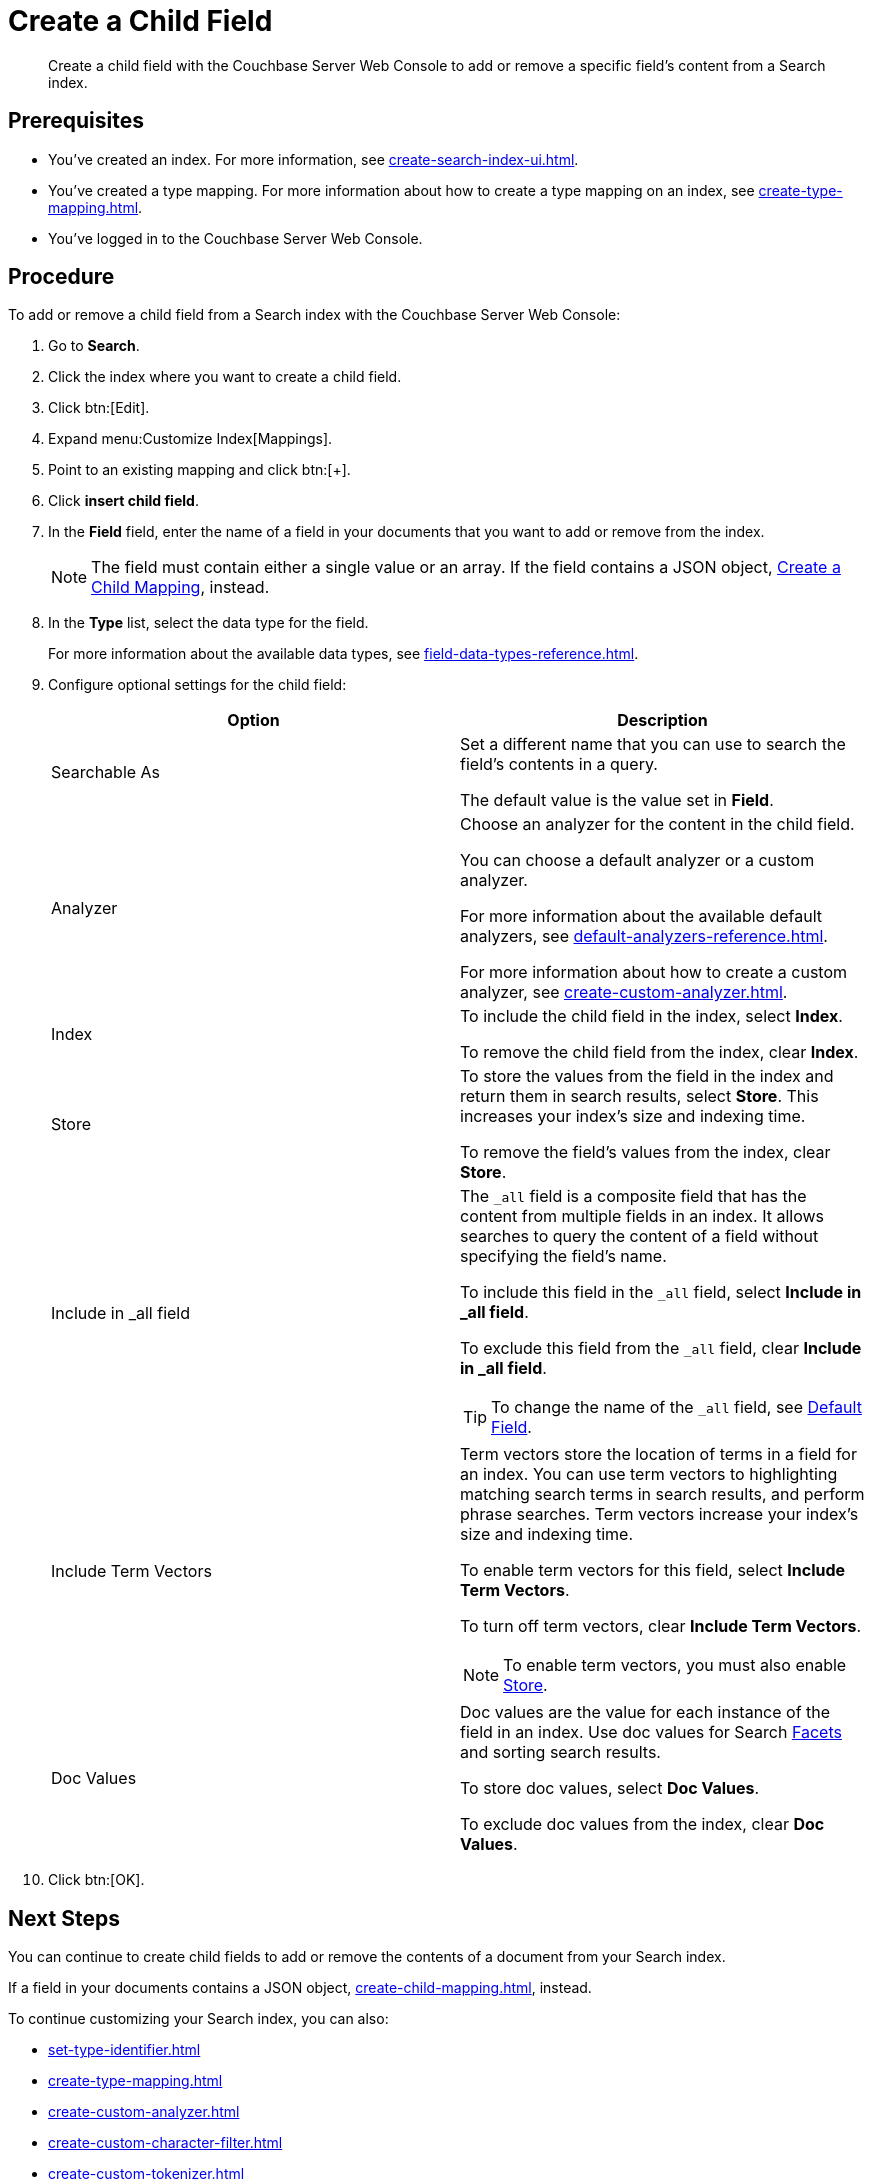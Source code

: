 = Create a Child Field
:page-topic-type: guide
:description: Create a child field with the Couchbase Server Web Console to add or remove a specific field's content from a Search index.

[abstract]
{description}

== Prerequisites 

* You've created an index.
For more information, see xref:create-search-index-ui.adoc[].

* You've created a type mapping. 
For more information about how to create a type mapping on an index, see xref:create-type-mapping.adoc[].

* You've logged in to the Couchbase Server Web Console. 
 

== Procedure 

To add or remove a child field from a Search index with the Couchbase Server Web Console:

. Go to *Search*.
. Click the index where you want to create a child field.
. Click btn:[Edit].
. Expand menu:Customize Index[Mappings]. 
. Point to an existing mapping and click btn:[+].
. Click *insert child field*. 
. In the *Field* field, enter the name of a field in your documents that you want to add or remove from the index.
+
NOTE: The field must contain either a single value or an array. If the field contains a JSON object, xref:create-child-mapping.adoc[Create a Child Mapping], instead.  
. In the *Type* list, select the data type for the field. 
+
For more information about the available data types, see xref:field-data-types-reference.adoc[].

. Configure optional settings for the child field: 
+
|====
|Option |Description 

|Searchable As a|

Set a different name that you can use to search the field's contents in a query. 

The default value is the value set in *Field*.

|Analyzer a|

Choose an analyzer for the content in the child field. 

You can choose a default analyzer or a custom analyzer. 

For more information about the available default analyzers, see xref:default-analyzers-reference.adoc[].

For more information about how to create a custom analyzer, see xref:create-custom-analyzer.adoc[].

|Index a|

To include the child field in the index, select *Index*. 

To remove the child field from the index, clear *Index*. 

|[[store]]Store a|

To store the values from the field in the index and return them in search results, select *Store*.
This increases your index's size and indexing time.  

To remove the field's values from the index, clear *Store*.

|Include in _all field a|

The `_all` field is a composite field that has the content from multiple fields in an index. 
It allows searches to query the content of a field without specifying the field's name. 

To include this field in the `_all` field, select *Include in _all field*. 

To exclude this field from the `_all` field, clear *Include in _all field*. 

TIP: To change the name of the `_all` field, see xref:set-advanced-settings.adoc#all-field[Default Field].

|[[term-vectors]]Include Term Vectors a|

Term vectors store the location of terms in a field for an index. 
You can use term vectors to highlighting matching search terms in search results, and perform phrase searches.
Term vectors increase your index's size and indexing time.  

To enable term vectors for this field, select *Include Term Vectors*.

To turn off term vectors, clear *Include Term Vectors*. 

NOTE: To enable term vectors, you must also enable <<store,Store>>. 

|Doc Values a|

Doc values are the value for each instance of the field in an index. 
Use doc values for Search xref:search-request-params.adoc#facets[Facets] and sorting search results. 

To store doc values, select *Doc Values*. 

To exclude doc values from the index, clear *Doc Values*. 
|==== 
. Click btn:[OK].

== Next Steps

You can continue to create child fields to add or remove the contents of a document from your Search index. 

If a field in your documents contains a JSON object, xref:create-child-mapping.adoc[], instead. 

To continue customizing your Search index, you can also:

* xref:set-type-identifier.adoc[]
* xref:create-type-mapping.adoc[]
* xref:create-custom-analyzer.adoc[]
* xref:create-custom-character-filter.adoc[]
* xref:create-custom-tokenizer.adoc[]
* xref:create-custom-token-filter.adoc[]
* xref:create-custom-wordlist.adoc[]
* xref:set-advanced-settings.adoc[]

To run a search and test the contents of your Search index, see xref:simple-search-ui.adoc[] or xref:simple-search-rest-api.adoc[].